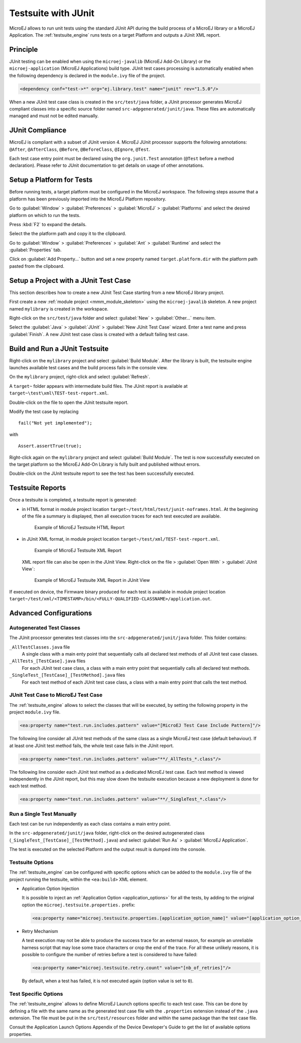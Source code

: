 .. _application_testsuite:

Testsuite with JUnit
====================

MicroEJ allows to run unit tests using the standard JUnit API during
the build process of a MicroEJ library or a MicroEJ Application. The
:ref:`testsuite_engine` runs tests on a target Platform and outputs a
JUnit XML report.

Principle
---------

JUnit testing can be enabled when using the ``microej-javalib`` (MicroEJ
Add-On Library) or the ``microej-application`` (MicroEJ Applications)
build type. JUnit test cases processing is automatically enabled when
the following dependency is declared in the ``module.ivy`` file of the
project.

.. code-block:: xml

   <dependency conf="test->*" org="ej.library.test" name="junit" rev="1.5.0"/>

When a new JUnit test case class is created in the ``src/test/java``
folder, a JUnit processor generates MicroEJ compliant classes into a
specific source folder named ``src-adpgenerated/junit/java``. These
files are automatically managed and must not be edited manually.

JUnit Compliance
----------------

MicroEJ is compliant with a subset of JUnit version 4. MicroEJ JUnit
processor supports the following annotations: ``@After``,
``@AfterClass``, ``@Before``, ``@BeforeClass``, ``@Ignore``, ``@Test``.

Each test case entry point must be declared using the ``org.junit.Test``
annotation (``@Test`` before a method declaration). Please refer to
JUnit documentation to get details on usage of other annotations.

Setup a Platform for Tests
--------------------------

Before running tests, a target platform must be configured in the
MicroEJ workspace. The following steps assume that a platform has been
previously imported into the MicroEJ Platform repository.

Go to :guilabel:`Window` > :guilabel:`Preferences` > :guilabel:`MicroEJ` >
:guilabel:`Platforms` and select the desired platform on which to run the tests.

Press :kbd:`F2` to expand the details.

Select the the platform path and copy it to the clipboard.

Go to :guilabel:`Window` > :guilabel:`Preferences` > :guilabel:`Ant` >
:guilabel:`Runtime` and select the :guilabel:`Properties` tab.

Click on :guilabel:`Add Property...` button and set a new property named
``target.platform.dir`` with the platform path pasted from the
clipboard.

Setup a Project with a JUnit Test Case
--------------------------------------

This section describes how to create a new JUnit Test Case starting from
a new MicroEJ library project.

First create a new :ref:`module project <mmm_module_skeleton>` using the ``microej-javalib`` skeleton.
A new project named ``mylibrary`` is created in the workspace.

Right-click on the ``src/test/java`` folder and select :guilabel:`New` >
:guilabel:`Other...` menu item.

Select the :guilabel:`Java` > :guilabel:`JUnit` > :guilabel:`New JUnit Test Case`
wizard. Enter a test name and press :guilabel:`Finish`. A new JUnit test case
class is created with a default failing test case.

Build and Run a JUnit Testsuite
-------------------------------

Right-click on the ``mylibrary`` project and select :guilabel:`Build Module`.
After the library is built, the testsuite engine launches available test cases
and the build process fails in the console view.

On the ``mylibrary`` project, right-click and select :guilabel:`Refresh`.

A ``target~`` folder appears with intermediate build files. The JUnit
report is available at ``target~\test\xml\TEST-test-report.xml``.

Double-click on the file to open the JUnit testsuite report.

Modify the test case by replacing

::

   fail("Not yet implemented");

with

::

   Assert.assertTrue(true);

Right-click again on the ``mylibrary`` project and select :guilabel:`Build Module`.
The test is now successfully executed on the target platform so the MicroEJ Add-On Library is fully built and published without errors.

Double-click on the JUnit testsuite report to see the test has been
successfully executed.

.. _testsuite_report:

Testsuite Reports
-----------------

Once a testsuite is completed, a testsuite report is generated:

- in HTML format in module project location ``target~/test/html/test/junit-noframes.html``.
  At the beginning of the file a summary is displayed, then all
  execution traces for each test executed are available.

  .. figure:: images/testsuiteReportHTMLExample.png
     :alt: Example of MicroEJ Testsuite HTML Report
     
     Example of MicroEJ Testsuite HTML Report

- in JUnit XML format, in module project location ``target~/test/xml/TEST-test-report.xml``.

  .. figure:: images/testsuiteReportXMLExample.png
     :alt: Example of MicroEJ Testsuite XML Report
     
     Example of MicroEJ Testsuite XML Report
  
  XML report file can also be open in the JUnit View. Right-click on the file > :guilabel:`Open With` >  :guilabel:`JUnit View`:

  .. figure:: images/testsuiteReportXMLExampleJunitView.png
     :alt: Example of MicroEJ Testsuite XML Report in JUnit View
     
     Example of MicroEJ Testsuite XML Report in JUnit View

If executed on device, the Firmware binary produced for each test
is available in module project location ``target~/test/xml/<TIMESTAMP>/bin/<FULLY-QUALIFIED-CLASSNAME>/application.out``.


Advanced Configurations
-----------------------

Autogenerated Test Classes
~~~~~~~~~~~~~~~~~~~~~~~~~~

The JUnit processor generates test classes into the
``src-adpgenerated/junit/java`` folder. This folder contains:

``_AllTestClasses.java`` file
    A single class with a main enty point that sequentially calls all declared
    test methods of all JUnit test case classes.

``_AllTests_[TestCase].java`` files
    For each JUnit test case class, a class with a main entry point that
    sequentially calls all declared test methods.

``_SingleTest_[TestCase]_[TestMethod].java`` files
    For each test method of each JUnit test case class, a class with a main
    entry point that calls the test method.

JUnit Test Case to MicroEJ Test Case
~~~~~~~~~~~~~~~~~~~~~~~~~~~~~~~~~~~~

The :ref:`testsuite_engine` allows to select the classes that will be
executed, by setting the following property in the project
``module.ivy`` file.

.. code-block:: xml

   <ea:property name="test.run.includes.pattern" value="[MicroEJ Test Case Include Pattern]"/>

The following line consider all JUnit test methods of the same class as
a single MicroEJ test case (default behaviour). If at least one JUnit
test method fails, the whole test case fails in the JUnit report.

.. code-block:: xml

   <ea:property name="test.run.includes.pattern" value="**/_AllTests_*.class"/>

The following line consider each JUnit test method as a dedicated
MicroEJ test case. Each test method is viewed independently in the JUnit
report, but this may slow down the testsuite execution because a new
deployment is done for each test method.

.. code-block:: xml

   <ea:property name="test.run.includes.pattern" value="**/_SingleTest_*.class"/>

Run a Single Test Manually
~~~~~~~~~~~~~~~~~~~~~~~~~~

Each test can be run independently as each class contains a main entry
point.

In the ``src-adpgenerated/junit/java`` folder, right-click on the desired
autogenerated class (``_SingleTest_[TestCase]_[TestMethod].java``) and select
:guilabel:`Run As` > :guilabel:`MicroEJ Application`.

The test is executed on the selected Platform and the output result is
dumped into the console.

.. _testsuite_options:

Testsuite Options
~~~~~~~~~~~~~~~~~

The :ref:`testsuite_engine` can be configured with specific options 
which can be added to the ``module.ivy`` file of the project running the testsuite, 
within the ``<ea:build>`` XML element.

- Application Option Injection
  
  It is possible to inject an :ref:`Application Option <application_options>` for all the tests, 
  by adding to the original option the ``microej.testsuite.properties.`` prefix:

  .. code-block:: xml 
  
     <ea:property name="microej.testsuite.properties.[application_option_name]" value="[application_option_value]"/> 
      
- Retry Mechanism
  
  A test execution may not be able to produce the success trace for an external reason,
  for example an unreliable harness script that may lose some trace characters or crop the end of the trace.
  For all these unlikely reasons, it is possible to configure the number of retries before a test is considered to have failed:

  .. code-block:: xml

     <ea:property name="microej.testsuite.retry.count" value="[nb_of_retries]"/> 
      
  By default, when a test has failed, it is not executed again (option value is set to ``0``).

Test Specific Options
~~~~~~~~~~~~~~~~~~~~~

The :ref:`testsuite_engine` allows to define MicroEJ Launch options
specific to each test case. This can be done by defining a file with the
same name as the generated test case file with the ``.properties``
extension instead of the ``.java`` extension. The file must be put in
the ``src/test/resources`` folder and within the same package than the
test case file.

Consult the Application Launch Options Appendix of the Device
Developer's Guide to get the list of available options properties.



..
   | Copyright 2008-2020, MicroEJ Corp. Content in this space is free 
   for read and redistribute. Except if otherwise stated, modification 
   is subject to MicroEJ Corp prior approval.
   | MicroEJ is a trademark of MicroEJ Corp. All other trademarks and 
   copyrights are the property of their respective owners.
